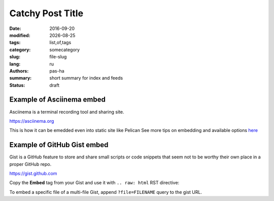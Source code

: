 #################
Catchy Post Title
#################

.. |date| date::

:date: 2016-09-20
:modified: |date|
:tags: list,of,tags
:category: somecategory
:slug: file-slug
:lang: ru
:authors: pas-ha
:summary: short summary for index and feeds
:status: draft

Example of Asciinema embed
--------------------------

Asciinema is a terminal recording tool and sharing site.

https://asciinema.org

.. raw:: html

   <script type="text/javascript" src="https://asciinema.org/a/8bd6ang0cfrky0or7abwkaxcm.js" id="asciicast-8bd6ang0cfrky0or7abwkaxcm" async data-size="medium"></script>

This is how it can be emedded even into static site like Pelican
See more tips on embedding and available options
`here <https://asciinema.org/docs/embedding>`_

Example of GitHub Gist embed
----------------------------

Gist is a GitHub feature to store and share small scripts or code snippets
that seem not to be worthy their own place in a proper GitHub repo.

https://gist.github.com


Copy the **Embed** tag from your Gist and use it with ``.. raw: html``
RST directive:

.. raw:: html

  <script src="https://gist.github.com/pshchelo/952d247b4dec1bacc6e023a343e29ba8.js"></script>

To embed a specific file of a multi-file Gist, append ``?file=FILENAME`` query
to the gist URL.
